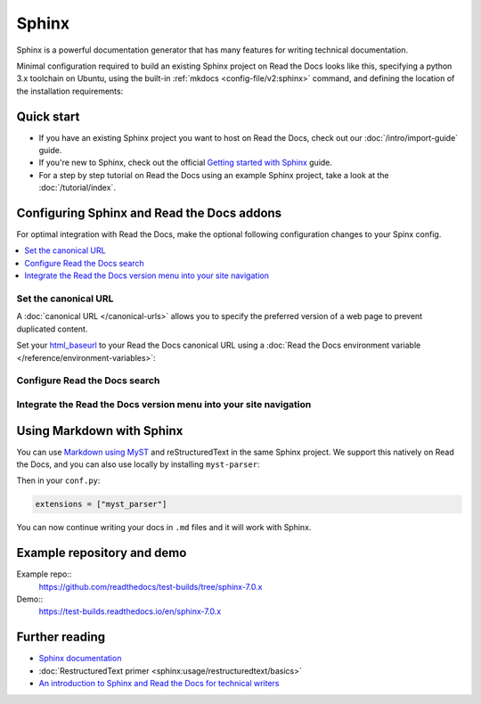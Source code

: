 Sphinx
======

.. meta::
   :description lang=en: Hosting Sphinx documentation on Read the Docs.

Sphinx is a powerful documentation generator that
has many features for writing technical documentation.

Minimal configuration required to build an existing Sphinx project on Read the Docs looks like this,
specifying a python 3.x toolchain on Ubuntu, using the built-in :ref:`mkdocs <config-file/v2:sphinx>` command,
and defining the location of the installation requirements:


.. code-block:: yaml
   :caption: .readthedocs.yaml

      version: 2

      build:
         os: ubuntu-24.04
         tools:
            python: "3"

      sphinx:
         configuration: docs/conf.py

      python:
         install:
            - requirements: requirements.txt

Quick start
-----------

- If you have an existing Sphinx project you want to host on Read the Docs, check out our :doc:`/intro/import-guide` guide.

- If you're new to Sphinx, check out the official `Getting started with Sphinx`_ guide.

- For a step by step tutorial on Read the Docs using an example Sphinx project, take a look at the :doc:`/tutorial/index`.

.. _Getting started with Sphinx: https://www.sphinx-doc.org/en/master/usage/quickstart.html


Configuring Sphinx and Read the Docs addons
--------------------------------------------------------

For optimal integration with Read the Docs, make the optional following configuration changes to your Spinx config.

.. contents::
   :depth: 1
   :local:
   :backlinks: none

Set the canonical URL
~~~~~~~~~~~~~~~~~~~~~

A :doc:`canonical URL </canonical-urls>` allows you to specify the preferred version of a web page
to prevent duplicated content.

Set your `html_baseurl`_  to your Read the Docs canonical URL using a
:doc:`Read the Docs environment variable </reference/environment-variables>`:

.. code-block:: py
    :caption: conf.py

    html_baseurl = os.environ.get("READTHEDOCS_CANONICAL_URL", "/")


.. _html_baseurl: https://www.sphinx-doc.org/en/master/usage/configuration.html#confval-html_baseurl

Configure Read the Docs search
~~~~~~~~~~~~~~~~~~~~~~~~~~~~~~

Integrate the Read the Docs version menu into your site navigation
~~~~~~~~~~~~~~~~~~~~~~~~~~~~~~~~~~~~~~~~~~~~~~~~~~~~~~~~~~~~~~~~~~

Using Markdown with Sphinx
--------------------------

You can use `Markdown using MyST`_ and reStructuredText in the same Sphinx project.
We support this natively on Read the Docs, and you can also use locally by installing ``myst-parser``:

.. prompt:: bash $

    pip install myst-parser

Then in your ``conf.py``:

.. code-block:: python

   extensions = ["myst_parser"]

You can now continue writing your docs in ``.md`` files and it will work with Sphinx.

.. seealso::

   `Getting started with MyST in Sphinx <https://myst-parser.readthedocs.io/en/latest/sphinx/intro.html>`_

   :doc:`/guides/migrate-rest-myst`
     Learn how to use references between different Sphinx projects, for instance between subprojects

   :doc:`/guides/migrate-rest-myst`
     Start writing Markdown in your existing reStructuredText project, or migrate it completely.

.. _Markdown using MyST: https://myst-parser.readthedocs.io/en/latest/using/intro.html


Example repository and demo
---------------------------

Example repo::
    https://github.com/readthedocs/test-builds/tree/sphinx-7.0.x

Demo::
    https://test-builds.readthedocs.io/en/sphinx-7.0.x

Further reading
---------------

* `Sphinx documentation`_
* :doc:`RestructuredText primer <sphinx:usage/restructuredtext/basics>`
* `An introduction to Sphinx and Read the Docs for technical writers`_

.. _Sphinx documentation: https://www.sphinx-doc.org/
.. _An introduction to Sphinx and Read the Docs for technical writers: https://www.ericholscher.com/blog/2016/jul/1/sphinx-and-rtd-for-writers/

